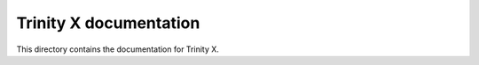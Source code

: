 
.. vim: nowrap:tw=0


Trinity X documentation
=======================

This directory contains the documentation for Trinity X.

